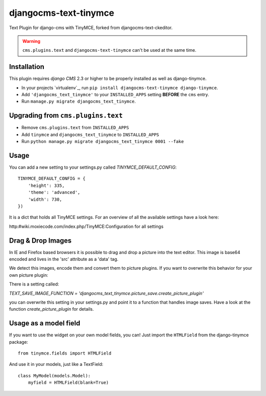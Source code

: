 djangocms-text-tinymce
=======================

Text Plugin for django-cms with TinyMCE, forked from djangocms-text-ckeditor. 

.. WARNING::
   ``cms.plugins.text`` and ``djangocms-text-tinymce`` can't be used at the same time.


Installation
------------

This plugin requires `django CMS` 2.3 or higher to be properly installed as well as django-tinymce.

* In your projects `virtualenv`_, run ``pip install djangocms-text-tinymce django-tinymce``.
* Add ``'djangocms_text_tinymce'`` to your ``INSTALLED_APPS`` setting **BEFORE** the ``cms`` entry.
* Run ``manage.py migrate djangocms_text_tinymce``.


Upgrading from ``cms.plugins.text``
-----------------------------------

* Remove ``cms.plugins.text`` from ``INSTALLED_APPS``
* Add ``tinymce`` and ``djangocms_text_tinymce`` to ``INSTALLED_APPS``
* Run ``python manage.py migrate djangocms_text_tinymce 0001 --fake``


Usage
-----

You can add a new setting to your settings.py called `TINYMCE_DEFAULT_CONFIG`::

    TINYMCE_DEFAULT_CONFIG = {
        'height': 335,
        'theme': 'advanced',
        'width': 730,
    })

It is a dict that holds all TinyMCE settings. For an overview of all the available settings have a look here:

http:#wiki.moxiecode.com/index.php/TinyMCE:Configuration for all settings


Drag & Drop Images
------------------

In IE and Firefox based browsers it is possible to drag and drop a picture into the text editor.
This image is base64 encoded and lives in the 'src' attribute as a 'data' tag.

We detect this images, encode them and convert them to picture plugins.
If you want to overwrite this behavior for your own picture plugin:

There is a setting called:

`TEXT_SAVE_IMAGE_FUNCTION = 'djangocms_text_tinymce.picture_save.create_picture_plugin'` 

you can overwrite this setting in your settings.py and point it to a function that handles image saves.
Have a look at the function `create_picture_plugin` for details.




Usage as a model field
----------------------

If you want to use the widget on your own model fields, you can! Just import the ``HTMLField`` from the django-tinymce package:

::

    from tinymce.fields import HTMLField

And use it in your models, just like a TextField:

::

    class MyModel(models.Model):
        myfield = HTMLField(blank=True)